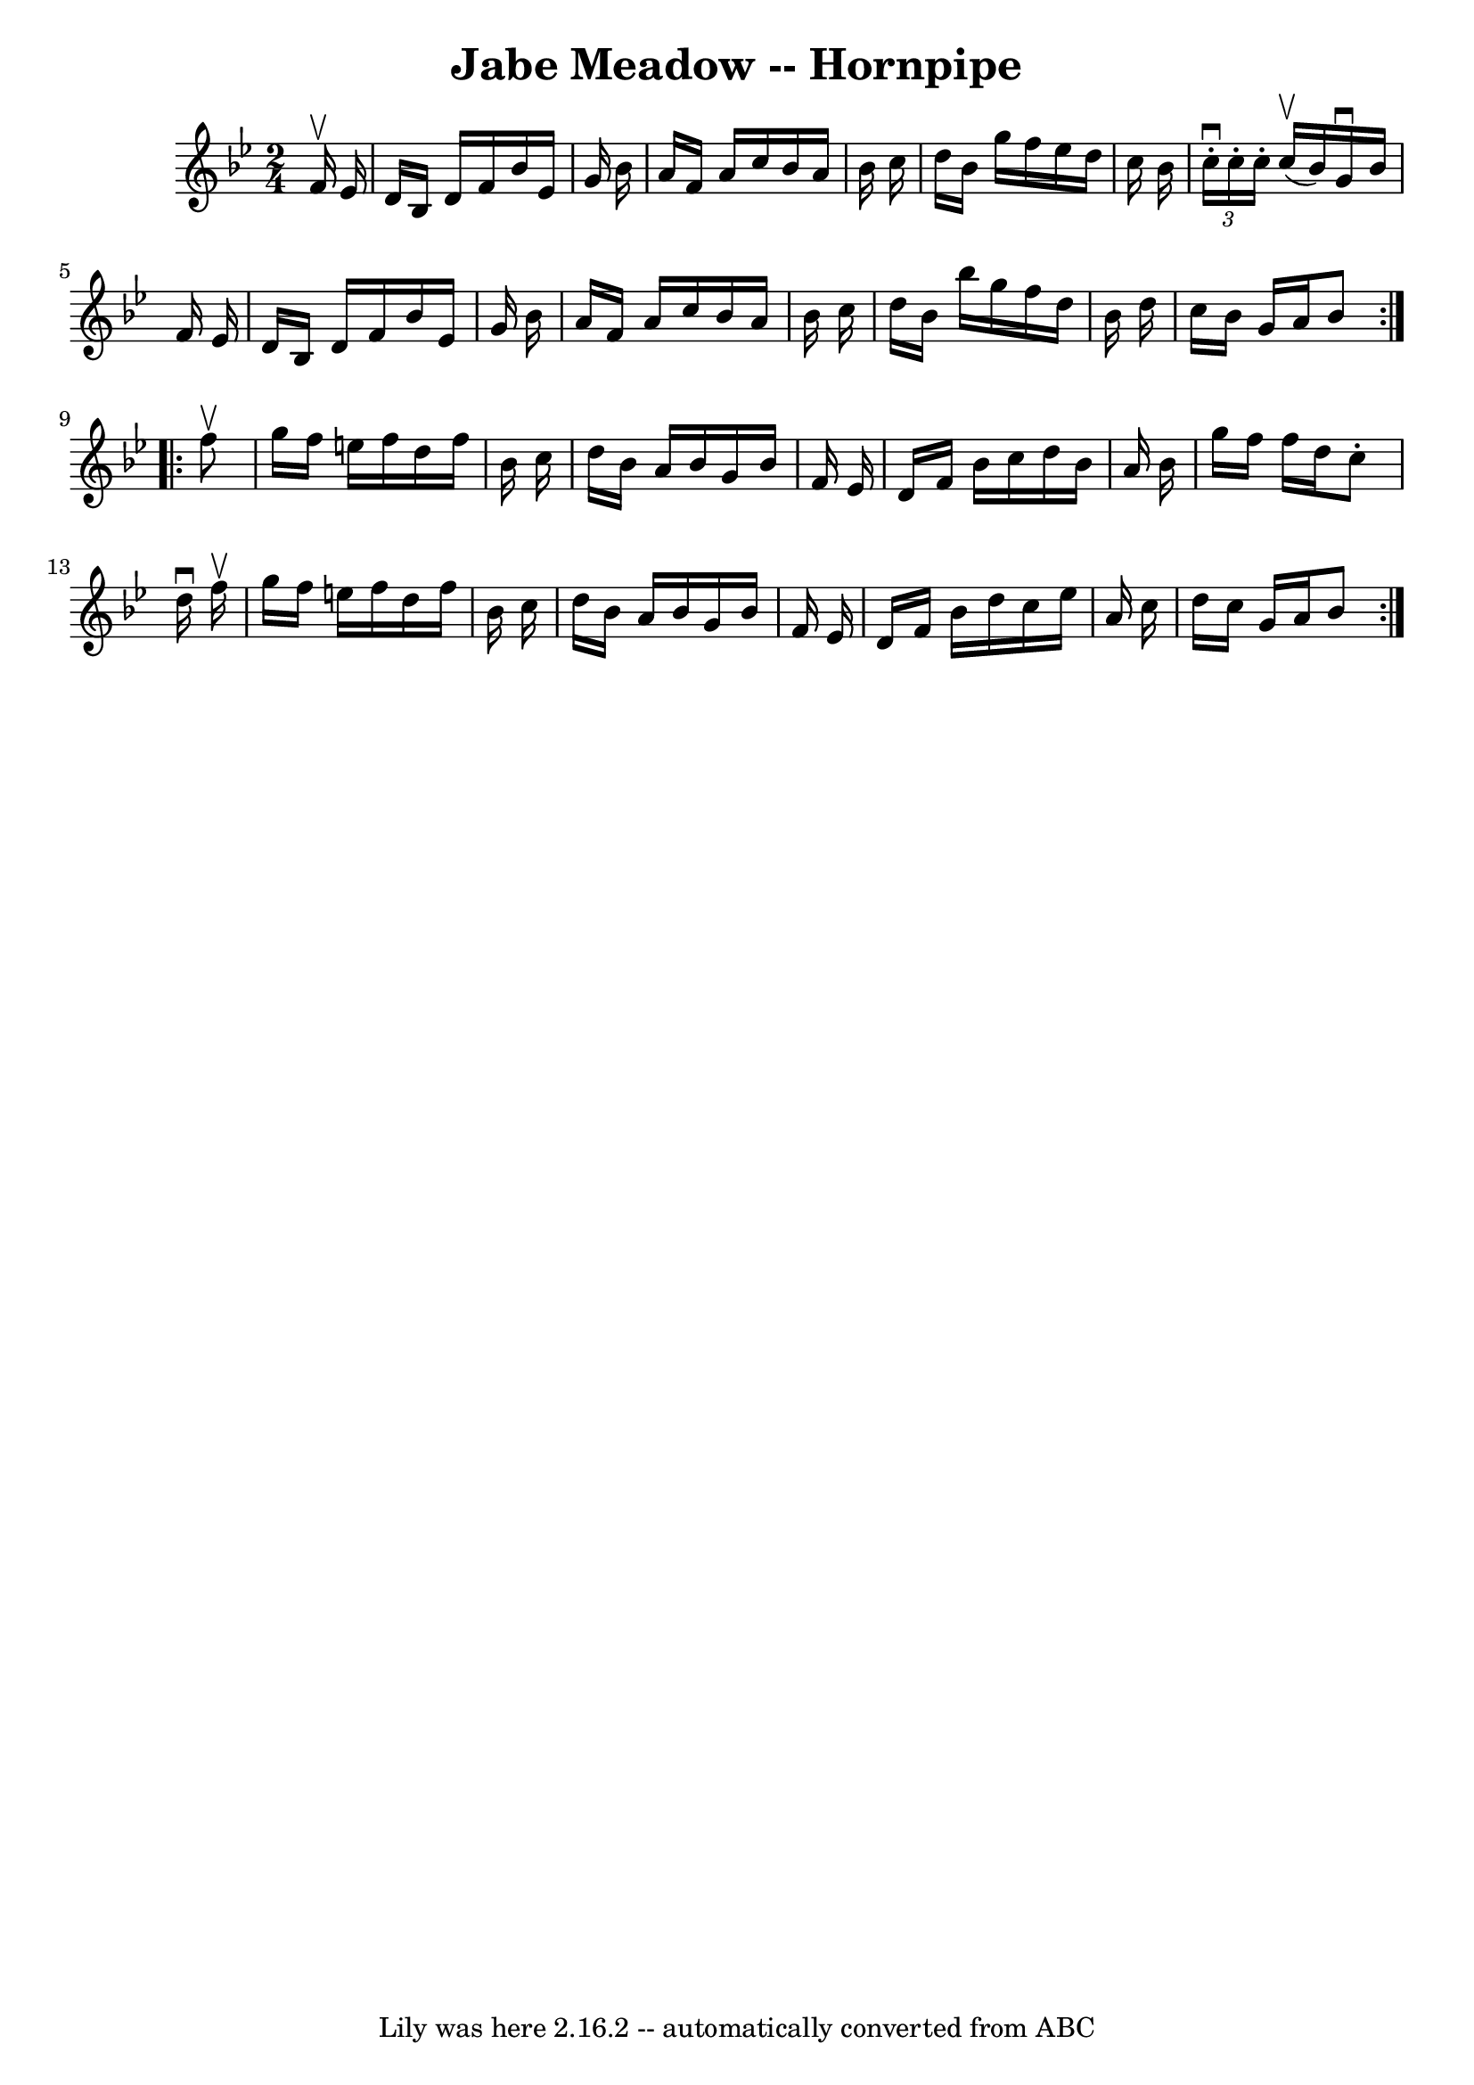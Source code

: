 \version "2.7.40"
\header {
	book = "Cole's 1000 Fiddle Tunes"
	crossRefNumber = "1"
	footnotes = ""
	tagline = "Lily was here 2.16.2 -- automatically converted from ABC"
	title = "Jabe Meadow -- Hornpipe"
}
voicedefault =  {
\set Score.defaultBarType = "empty"

\repeat volta 2 {
\time 2/4 \key bes \major   f'16 ^\upbow   ees'16  \bar "|"   d'16    bes16    
d'16    f'16    bes'16    ees'16    g'16    bes'16  \bar "|"   a'16    f'16    
a'16    c''16    bes'16    a'16    bes'16    c''16  \bar "|"   d''16    bes'16  
  g''16    f''16    ees''16    d''16    c''16    bes'16  \bar "|" \times 2/3 {  
 c''16 ^\downbow-.   c''16 -.   c''16 -. }     c''16 (^\upbow   bes'16  -)   
g'16 ^\downbow   bes'16    f'16    ees'16  \bar "|"     d'16    bes16    d'16   
 f'16    bes'16    ees'16    g'16    bes'16  \bar "|"   a'16    f'16    a'16    
c''16    bes'16    a'16    bes'16    c''16  \bar "|"   d''16    bes'16    
bes''16    g''16    f''16    d''16    bes'16    d''16  \bar "|"   c''16    
bes'16    g'16    a'16    bes'8  }     \repeat volta 2 {   f''8 ^\upbow 
\bar "|"   g''16    f''16    e''16    f''16    d''16    f''16    bes'16    
c''16  \bar "|"   d''16    bes'16    a'16    bes'16    g'16    bes'16    f'16   
 ees'16  \bar "|"   d'16    f'16    bes'16    c''16    d''16    bes'16    a'16  
  bes'16  \bar "|"   g''16    f''16    f''16    d''16    c''8 -.   d''16 
^\downbow   f''16 ^\upbow \bar "|"     g''16    f''16    e''16    f''16    
d''16    f''16    bes'16    c''16  \bar "|"   d''16    bes'16    a'16    bes'16 
   g'16    bes'16    f'16    ees'16  \bar "|"   d'16    f'16    bes'16    d''16 
   c''16    ees''16    a'16    c''16  \bar "|"   d''16    c''16    g'16    a'16 
   bes'8  }   
}

\score{
    <<

	\context Staff="default"
	{
	    \voicedefault 
	}

    >>
	\layout {
	}
	\midi {}
}
